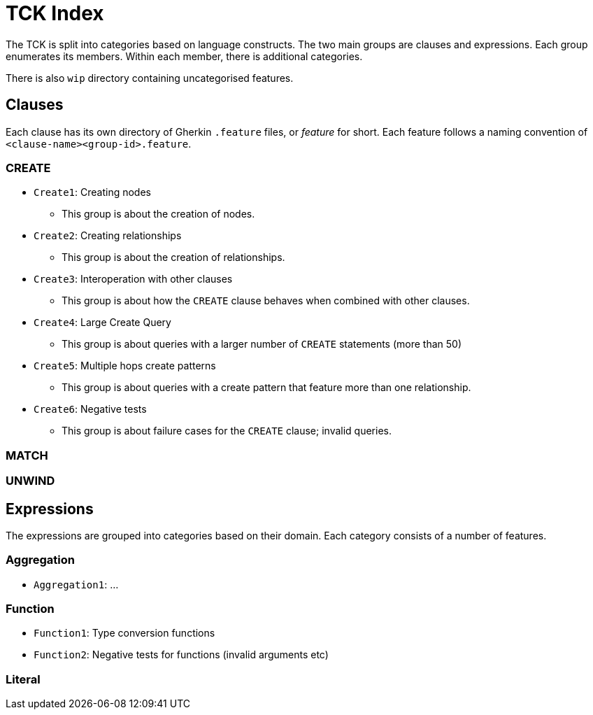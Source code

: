 = TCK Index

The TCK is split into categories based on language constructs.
The two main groups are clauses and expressions.
Each group enumerates its members.
Within each member, there is additional categories.

There is also `wip` directory containing uncategorised features.

== Clauses

Each clause has its own directory of Gherkin `.feature` files, or _feature_ for short.
Each feature follows a naming convention of `<clause-name><group-id>.feature`.


=== CREATE

* `Create1`: Creating nodes
** This group is about the creation of nodes.
* `Create2`: Creating relationships
** This group is about the creation of relationships.
* `Create3`: Interoperation with other clauses
** This group is about how the `CREATE` clause behaves when combined with other clauses.
* `Create4`: Large Create Query
** This group is about queries with a larger number of `CREATE` statements (more than 50)
* `Create5`: Multiple hops create patterns
** This group is about queries with a create pattern that feature more than one relationship.
* `Create6`: Negative tests
** This group is about failure cases for the `CREATE` clause; invalid queries.


=== MATCH

=== UNWIND


== Expressions

The expressions are grouped into categories based on their domain.
Each category consists of a number of features.

=== Aggregation

* `Aggregation1`: ...

=== Function

* `Function1`: Type conversion functions
* `Function2`: Negative tests for functions (invalid arguments etc)


=== Literal